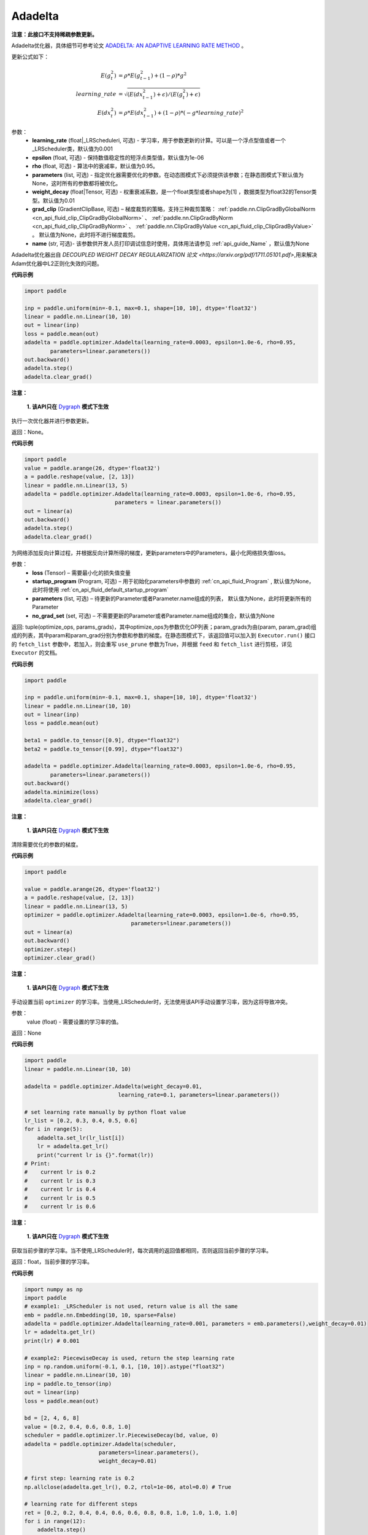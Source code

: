 .. _cn_api_paddle_optimizer_Adadelta:

Adadelta
-------------------------------

.. py:class:: paddle.optimizer.Adadelta(learning_rate=0.001, epsilon=1.0e-6, rho=0.95, parameters=None, weight_decay=0.01, grad_clip=None, name=None)


**注意：此接口不支持稀疏参数更新。**

Adadelta优化器，具体细节可参考论文 `ADADELTA: AN ADAPTIVE LEARNING RATE METHOD <https://arxiv.org/abs/1212.5701>`_ 。

更新公式如下：

.. math::

    E(g_t^2) &= \rho * E(g_{t-1}^2) + (1-\rho) * g^2\\
    learning\_rate &= \sqrt{ ( E(dx_{t-1}^2) + \epsilon ) / ( E(g_t^2) + \epsilon ) }\\
    E(dx_t^2) &= \rho * E(dx_{t-1}^2) + (1-\rho) * (-g*learning\_rate)^2


参数：
    - **learning_rate** (float|_LRScheduleri, 可选) - 学习率，用于参数更新的计算。可以是一个浮点型值或者一个_LRScheduler类，默认值为0.001
    - **epsilon** (float, 可选) - 保持数值稳定性的短浮点类型值，默认值为1e-06
    - **rho** (float, 可选) - 算法中的衰减率，默认值为0.95。
    - **parameters** (list, 可选) - 指定优化器需要优化的参数。在动态图模式下必须提供该参数；在静态图模式下默认值为None，这时所有的参数都将被优化。
    - **weight_decay** (float|Tensor, 可选) - 权重衰减系数，是一个float类型或者shape为[1] ，数据类型为float32的Tensor类型。默认值为0.01
    - **grad_clip** (GradientClipBase, 可选) – 梯度裁剪的策略，支持三种裁剪策略： :ref:`paddle.nn.ClipGradByGlobalNorm <cn_api_fluid_clip_ClipGradByGlobalNorm>` 、 :ref:`paddle.nn.ClipGradByNorm <cn_api_fluid_clip_ClipGradByNorm>` 、 :ref:`paddle.nn.ClipGradByValue <cn_api_fluid_clip_ClipGradByValue>` 。
      默认值为None，此时将不进行梯度裁剪。
    - **name** (str, 可选)- 该参数供开发人员打印调试信息时使用，具体用法请参见 :ref:`api_guide_Name` ，默认值为None

Adadelta优化器出自 `DECOUPLED WEIGHT DECAY REGULARIZATION 论文 <https://arxiv.org/pdf/1711.05101.pdf>`,用来解决Adam优化器中L2正则化失效的问题。



**代码示例**

.. code-block:: python

    import paddle

    inp = paddle.uniform(min=-0.1, max=0.1, shape=[10, 10], dtype='float32')
    linear = paddle.nn.Linear(10, 10)
    out = linear(inp)
    loss = paddle.mean(out)
    adadelta = paddle.optimizer.Adadelta(learning_rate=0.0003, epsilon=1.0e-6, rho=0.95,
            parameters=linear.parameters())
    out.backward()
    adadelta.step()
    adadelta.clear_grad()


.. py:method:: step()

**注意：**

  **1. 该API只在** `Dygraph <../../user_guides/howto/dygraph/DyGraph.html>`_ **模式下生效**

执行一次优化器并进行参数更新。

返回：None。



**代码示例**

.. code-block:: python

    import paddle
    value = paddle.arange(26, dtype='float32')
    a = paddle.reshape(value, [2, 13])
    linear = paddle.nn.Linear(13, 5)
    adadelta = paddle.optimizer.Adadelta(learning_rate=0.0003, epsilon=1.0e-6, rho=0.95,
                                parameters = linear.parameters())
    out = linear(a)
    out.backward()
    adadelta.step()
    adadelta.clear_grad()

.. py:method:: minimize(loss, startup_program=None, parameters=None, no_grad_set=None)

为网络添加反向计算过程，并根据反向计算所得的梯度，更新parameters中的Parameters，最小化网络损失值loss。

参数：
    - **loss** (Tensor) – 需要最小化的损失值变量
    - **startup_program** (Program, 可选) – 用于初始化parameters中参数的 :ref:`cn_api_fluid_Program` , 默认值为None，此时将使用 :ref:`cn_api_fluid_default_startup_program` 
    - **parameters** (list, 可选) – 待更新的Parameter或者Parameter.name组成的列表， 默认值为None，此时将更新所有的Parameter
    - **no_grad_set** (set, 可选) – 不需要更新的Parameter或者Parameter.name组成的集合，默认值为None
         
返回: tuple(optimize_ops, params_grads)，其中optimize_ops为参数优化OP列表；param_grads为由(param, param_grad)组成的列表，其中param和param_grad分别为参数和参数的梯度。在静态图模式下，该返回值可以加入到 ``Executor.run()`` 接口的 ``fetch_list`` 参数中，若加入，则会重写 ``use_prune`` 参数为True，并根据 ``feed`` 和 ``fetch_list`` 进行剪枝，详见 ``Executor`` 的文档。


**代码示例**

.. code-block:: python

    import paddle

    inp = paddle.uniform(min=-0.1, max=0.1, shape=[10, 10], dtype='float32')
    linear = paddle.nn.Linear(10, 10)
    out = linear(inp)
    loss = paddle.mean(out)

    beta1 = paddle.to_tensor([0.9], dtype="float32")
    beta2 = paddle.to_tensor([0.99], dtype="float32")

    adadelta = paddle.optimizer.Adadelta(learning_rate=0.0003, epsilon=1.0e-6, rho=0.95,
            parameters=linear.parameters())
    out.backward()
    adadelta.minimize(loss)
    adadelta.clear_grad()

.. py:method:: clear_grad()

**注意：**

  **1. 该API只在** `Dygraph <../../user_guides/howto/dygraph/DyGraph.html>`_ **模式下生效**


清除需要优化的参数的梯度。

**代码示例**

.. code-block:: python

    import paddle

    value = paddle.arange(26, dtype='float32')
    a = paddle.reshape(value, [2, 13])
    linear = paddle.nn.Linear(13, 5)
    optimizer = paddle.optimizer.Adadelta(learning_rate=0.0003, epsilon=1.0e-6, rho=0.95,
                                     parameters=linear.parameters())
    out = linear(a)
    out.backward()
    optimizer.step()
    optimizer.clear_grad()

.. py:method:: set_lr(value)

**注意：**

  **1. 该API只在** `Dygraph <../../user_guides/howto/dygraph/DyGraph.html>`_ **模式下生效**  

手动设置当前 ``optimizer`` 的学习率。当使用_LRScheduler时，无法使用该API手动设置学习率，因为这将导致冲突。

参数：
    value (float) - 需要设置的学习率的值。

返回：None

**代码示例**

.. code-block:: python

    import paddle
    linear = paddle.nn.Linear(10, 10)

    adadelta = paddle.optimizer.Adadelta(weight_decay=0.01,
                                 learning_rate=0.1, parameters=linear.parameters())

    # set learning rate manually by python float value
    lr_list = [0.2, 0.3, 0.4, 0.5, 0.6]
    for i in range(5):
        adadelta.set_lr(lr_list[i])
        lr = adadelta.get_lr()
        print("current lr is {}".format(lr))
    # Print:
    #    current lr is 0.2
    #    current lr is 0.3
    #    current lr is 0.4
    #    current lr is 0.5
    #    current lr is 0.6

.. py:method:: get_lr()

**注意：**

  **1. 该API只在** `Dygraph <../../user_guides/howto/dygraph/DyGraph.html>`_ **模式下生效**

获取当前步骤的学习率。当不使用_LRScheduler时，每次调用的返回值都相同，否则返回当前步骤的学习率。

返回：float，当前步骤的学习率。


**代码示例**

.. code-block:: python

    import numpy as np
    import paddle
    # example1: _LRScheduler is not used, return value is all the same
    emb = paddle.nn.Embedding(10, 10, sparse=False)
    adadelta = paddle.optimizer.Adadelta(learning_rate=0.001, parameters = emb.parameters(),weight_decay=0.01)
    lr = adadelta.get_lr()
    print(lr) # 0.001

    # example2: PiecewiseDecay is used, return the step learning rate
    inp = np.random.uniform(-0.1, 0.1, [10, 10]).astype("float32")
    linear = paddle.nn.Linear(10, 10)
    inp = paddle.to_tensor(inp)
    out = linear(inp)
    loss = paddle.mean(out)

    bd = [2, 4, 6, 8]
    value = [0.2, 0.4, 0.6, 0.8, 1.0]
    scheduler = paddle.optimizer.lr.PiecewiseDecay(bd, value, 0)
    adadelta = paddle.optimizer.Adadelta(scheduler,
                           parameters=linear.parameters(),
                           weight_decay=0.01)

    # first step: learning rate is 0.2
    np.allclose(adadelta.get_lr(), 0.2, rtol=1e-06, atol=0.0) # True

    # learning rate for different steps
    ret = [0.2, 0.2, 0.4, 0.4, 0.6, 0.6, 0.8, 0.8, 1.0, 1.0, 1.0, 1.0]
    for i in range(12):
        adadelta.step()
        lr = adadelta.get_lr()
        scheduler.step()
        np.allclose(lr, ret[i], rtol=1e-06, atol=0.0) # True

